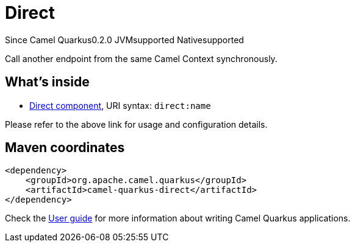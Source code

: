 // Do not edit directly!
// This file was generated by camel-quarkus-maven-plugin:update-extension-doc-page

[[direct]]
= Direct
:page-aliases: extensions/direct.adoc
:cq-since: 0.2.0
:cq-artifact-id: camel-quarkus-direct
:cq-native-supported: true
:cq-status: Stable
:cq-description: Call another endpoint from the same Camel Context synchronously.
:cq-deprecated: false

[.badges]
[.badge-key]##Since Camel Quarkus##[.badge-version]##0.2.0## [.badge-key]##JVM##[.badge-supported]##supported## [.badge-key]##Native##[.badge-supported]##supported##

Call another endpoint from the same Camel Context synchronously.

== What's inside

* https://camel.apache.org/components/latest/direct-component.html[Direct component], URI syntax: `direct:name`

Please refer to the above link for usage and configuration details.

== Maven coordinates

[source,xml]
----
<dependency>
    <groupId>org.apache.camel.quarkus</groupId>
    <artifactId>camel-quarkus-direct</artifactId>
</dependency>
----

Check the xref:user-guide/index.adoc[User guide] for more information about writing Camel Quarkus applications.

